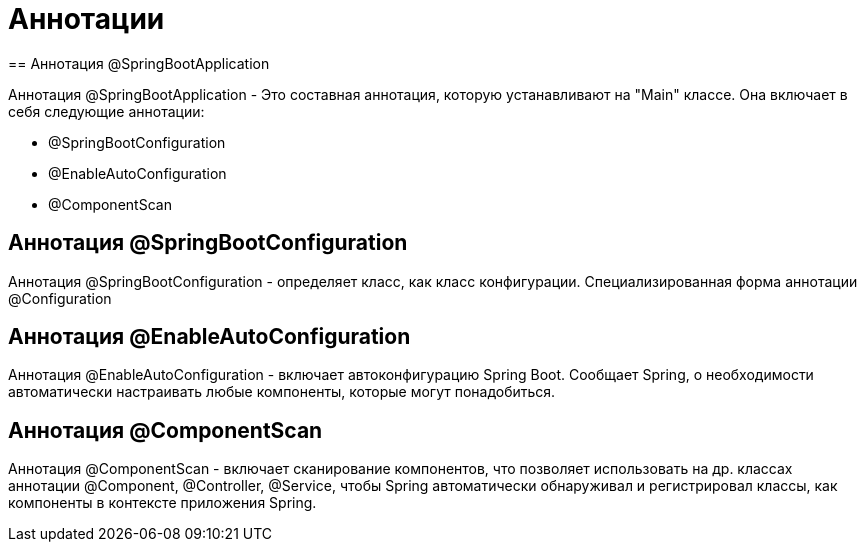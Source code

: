 = Аннотации
== Аннотация @SpringBootApplication

Аннотация @SpringBootApplication - Это составная аннотация, которую устанавливают на "Main" классе. Она включает в себя следующие аннотации:

* @SpringBootConfiguration
* @EnableAutoConfiguration
* @ComponentScan

== Аннотация @SpringBootConfiguration
Аннотация @SpringBootConfiguration - определяет класс, как класс конфигурации. Специализированная форма аннотации @Configuration

== Аннотация @EnableAutoConfiguration
Аннотация @EnableAutoConfiguration - включает автоконфигурацию Spring Boot. Сообщает Spring, о необходимости автоматически настраивать любые компоненты, которые могут понадобиться.

== Аннотация @ComponentScan
Аннотация @ComponentScan - включает сканирование компонентов, что позволяет  использовать на др. классах аннотации @Component, @Controller, @Service,
чтобы Spring автоматически обнаруживал и регистрировал классы, как компоненты в контексте приложения Spring.

